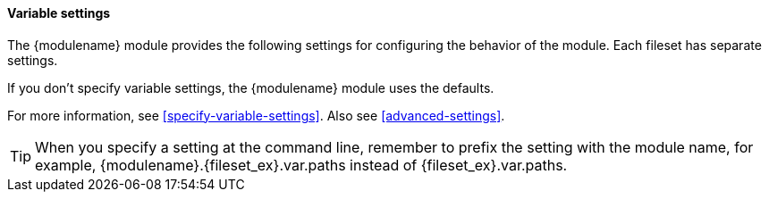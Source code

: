 [float]
[id="{modulename}-settings"]
==== Variable settings

The +{modulename}+ module provides the following settings for configuring the
behavior of the module. Each fileset has separate settings.

If you don’t specify variable settings, the +{modulename}+ module uses the
defaults.

For more information, see <<specify-variable-settings>>. Also see
<<advanced-settings>>.

TIP: When you specify a setting at the command line, remember to prefix the
setting with the module name, for example, +{modulename}.{fileset_ex}.var.paths+
instead of +{fileset_ex}.var.paths+.

